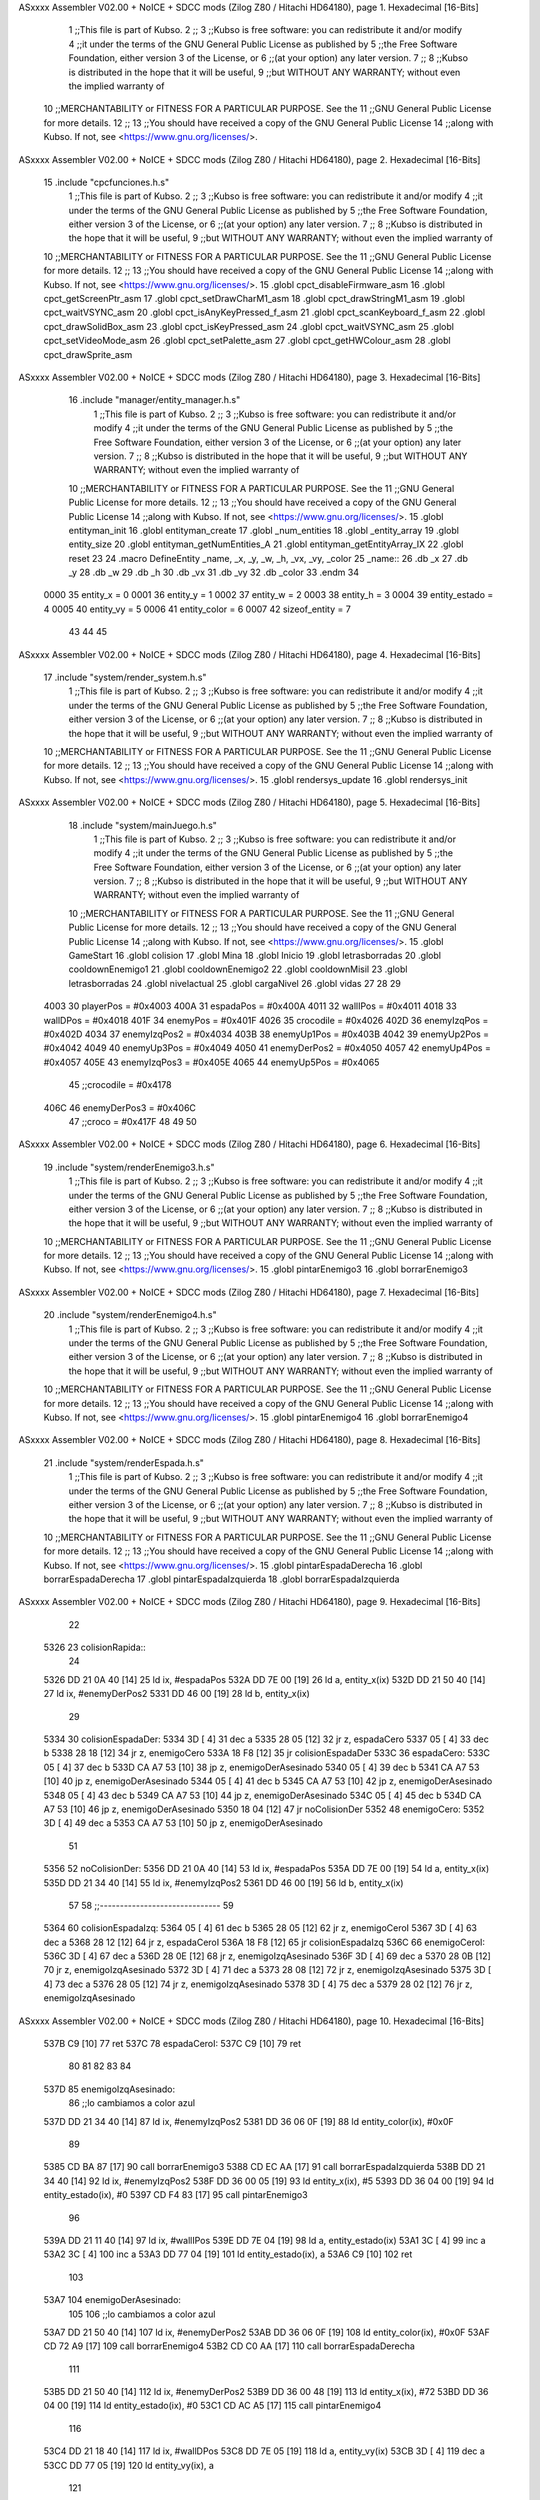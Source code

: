 ASxxxx Assembler V02.00 + NoICE + SDCC mods  (Zilog Z80 / Hitachi HD64180), page 1.
Hexadecimal [16-Bits]



                              1 ;;This file is part of Kubso.
                              2 ;;
                              3 ;;Kubso is free software: you can redistribute it and/or modify
                              4 ;;it under the terms of the GNU General Public License as published by
                              5 ;;the Free Software Foundation, either version 3 of the License, or
                              6 ;;(at your option) any later version.
                              7 ;;
                              8 ;;Kubso is distributed in the hope that it will be useful,
                              9 ;;but WITHOUT ANY WARRANTY; without even the implied warranty of
                             10 ;;MERCHANTABILITY or FITNESS FOR A PARTICULAR PURPOSE.  See the
                             11 ;;GNU General Public License for more details.
                             12 ;;
                             13 ;;You should have received a copy of the GNU General Public License
                             14 ;;along with Kubso.  If not, see <https://www.gnu.org/licenses/>.
ASxxxx Assembler V02.00 + NoICE + SDCC mods  (Zilog Z80 / Hitachi HD64180), page 2.
Hexadecimal [16-Bits]



                             15 .include "cpcfunciones.h.s"
                              1 ;;This file is part of Kubso.
                              2 ;;
                              3 ;;Kubso is free software: you can redistribute it and/or modify
                              4 ;;it under the terms of the GNU General Public License as published by
                              5 ;;the Free Software Foundation, either version 3 of the License, or
                              6 ;;(at your option) any later version.
                              7 ;;
                              8 ;;Kubso is distributed in the hope that it will be useful,
                              9 ;;but WITHOUT ANY WARRANTY; without even the implied warranty of
                             10 ;;MERCHANTABILITY or FITNESS FOR A PARTICULAR PURPOSE.  See the
                             11 ;;GNU General Public License for more details.
                             12 ;;
                             13 ;;You should have received a copy of the GNU General Public License
                             14 ;;along with Kubso.  If not, see <https://www.gnu.org/licenses/>.
                             15 .globl cpct_disableFirmware_asm
                             16 .globl cpct_getScreenPtr_asm
                             17 .globl cpct_setDrawCharM1_asm
                             18 .globl cpct_drawStringM1_asm
                             19 .globl cpct_waitVSYNC_asm
                             20 .globl cpct_isAnyKeyPressed_f_asm
                             21 .globl cpct_scanKeyboard_f_asm
                             22 .globl cpct_drawSolidBox_asm
                             23 .globl cpct_isKeyPressed_asm
                             24 .globl cpct_waitVSYNC_asm
                             25 .globl cpct_setVideoMode_asm
                             26 .globl cpct_setPalette_asm
                             27 .globl cpct_getHWColour_asm
                             28 .globl cpct_drawSprite_asm
ASxxxx Assembler V02.00 + NoICE + SDCC mods  (Zilog Z80 / Hitachi HD64180), page 3.
Hexadecimal [16-Bits]



                             16 .include "manager/entity_manager.h.s"
                              1 ;;This file is part of Kubso.
                              2 ;;
                              3 ;;Kubso is free software: you can redistribute it and/or modify
                              4 ;;it under the terms of the GNU General Public License as published by
                              5 ;;the Free Software Foundation, either version 3 of the License, or
                              6 ;;(at your option) any later version.
                              7 ;;
                              8 ;;Kubso is distributed in the hope that it will be useful,
                              9 ;;but WITHOUT ANY WARRANTY; without even the implied warranty of
                             10 ;;MERCHANTABILITY or FITNESS FOR A PARTICULAR PURPOSE.  See the
                             11 ;;GNU General Public License for more details.
                             12 ;;
                             13 ;;You should have received a copy of the GNU General Public License
                             14 ;;along with Kubso.  If not, see <https://www.gnu.org/licenses/>.
                             15 .globl entityman_init
                             16 .globl entityman_create
                             17 .globl _num_entities
                             18 .globl _entity_array
                             19 .globl entity_size
                             20 .globl entityman_getNumEntities_A
                             21 .globl entityman_getEntityArray_IX
                             22 .globl reset
                             23 
                             24 .macro  DefineEntity _name, _x, _y, _w, _h, _vx, _vy, _color
                             25 _name::
                             26    .db  _x
                             27    .db  _y
                             28    .db  _w
                             29    .db  _h
                             30    .db  _vx
                             31    .db  _vy
                             32    .db  _color
                             33 .endm
                             34 
                     0000    35 entity_x = 0
                     0001    36 entity_y = 1
                     0002    37 entity_w = 2
                     0003    38 entity_h = 3
                     0004    39 entity_estado = 4
                     0005    40 entity_vy = 5
                     0006    41 entity_color = 6
                     0007    42 sizeof_entity = 7
                             43 
                             44 
                             45 
ASxxxx Assembler V02.00 + NoICE + SDCC mods  (Zilog Z80 / Hitachi HD64180), page 4.
Hexadecimal [16-Bits]



                             17 .include "system/render_system.h.s"
                              1 ;;This file is part of Kubso.
                              2 ;;
                              3 ;;Kubso is free software: you can redistribute it and/or modify
                              4 ;;it under the terms of the GNU General Public License as published by
                              5 ;;the Free Software Foundation, either version 3 of the License, or
                              6 ;;(at your option) any later version.
                              7 ;;
                              8 ;;Kubso is distributed in the hope that it will be useful,
                              9 ;;but WITHOUT ANY WARRANTY; without even the implied warranty of
                             10 ;;MERCHANTABILITY or FITNESS FOR A PARTICULAR PURPOSE.  See the
                             11 ;;GNU General Public License for more details.
                             12 ;;
                             13 ;;You should have received a copy of the GNU General Public License
                             14 ;;along with Kubso.  If not, see <https://www.gnu.org/licenses/>.
                             15 .globl rendersys_update
                             16 .globl rendersys_init
ASxxxx Assembler V02.00 + NoICE + SDCC mods  (Zilog Z80 / Hitachi HD64180), page 5.
Hexadecimal [16-Bits]



                             18 .include "system/mainJuego.h.s"
                              1 ;;This file is part of Kubso.
                              2 ;;
                              3 ;;Kubso is free software: you can redistribute it and/or modify
                              4 ;;it under the terms of the GNU General Public License as published by
                              5 ;;the Free Software Foundation, either version 3 of the License, or
                              6 ;;(at your option) any later version.
                              7 ;;
                              8 ;;Kubso is distributed in the hope that it will be useful,
                              9 ;;but WITHOUT ANY WARRANTY; without even the implied warranty of
                             10 ;;MERCHANTABILITY or FITNESS FOR A PARTICULAR PURPOSE.  See the
                             11 ;;GNU General Public License for more details.
                             12 ;;
                             13 ;;You should have received a copy of the GNU General Public License
                             14 ;;along with Kubso.  If not, see <https://www.gnu.org/licenses/>.
                             15 .globl GameStart
                             16 .globl colision
                             17 .globl Mina
                             18 .globl Inicio
                             19 .globl letrasborradas
                             20 .globl cooldownEnemigo1
                             21 .globl cooldownEnemigo2
                             22 .globl cooldownMisil
                             23 .globl letrasborradas
                             24 .globl nivelactual
                             25 .globl cargaNivel
                             26 .globl vidas
                             27 
                             28 
                             29 
                     4003    30 playerPos = #0x4003
                     400A    31 espadaPos = #0x400A
                     4011    32 wallIPos = #0x4011
                     4018    33 wallDPos = #0x4018
                     401F    34 enemyPos = #0x401F
                     4026    35 crocodile = #0x4026
                     402D    36 enemyIzqPos = #0x402D
                     4034    37 enemyIzqPos2 = #0x4034
                     403B    38 enemyUp1Pos = #0x403B
                     4042    39 enemyUp2Pos = #0x4042
                     4049    40 enemyUp3Pos = #0x4049
                     4050    41 enemyDerPos2 = #0x4050
                     4057    42 enemyUp4Pos = #0x4057
                     405E    43 enemyIzqPos3 = #0x405E
                     4065    44 enemyUp5Pos = #0x4065
                             45 ;;crocodile = #0x4178
                     406C    46 enemyDerPos3 = #0x406C
                             47 ;;croco = #0x417F
                             48 
                             49 
                             50 
ASxxxx Assembler V02.00 + NoICE + SDCC mods  (Zilog Z80 / Hitachi HD64180), page 6.
Hexadecimal [16-Bits]



                             19 .include "system/renderEnemigo3.h.s"
                              1 ;;This file is part of Kubso.
                              2 ;;
                              3 ;;Kubso is free software: you can redistribute it and/or modify
                              4 ;;it under the terms of the GNU General Public License as published by
                              5 ;;the Free Software Foundation, either version 3 of the License, or
                              6 ;;(at your option) any later version.
                              7 ;;
                              8 ;;Kubso is distributed in the hope that it will be useful,
                              9 ;;but WITHOUT ANY WARRANTY; without even the implied warranty of
                             10 ;;MERCHANTABILITY or FITNESS FOR A PARTICULAR PURPOSE.  See the
                             11 ;;GNU General Public License for more details.
                             12 ;;
                             13 ;;You should have received a copy of the GNU General Public License
                             14 ;;along with Kubso.  If not, see <https://www.gnu.org/licenses/>.
                             15 .globl pintarEnemigo3
                             16 .globl borrarEnemigo3
ASxxxx Assembler V02.00 + NoICE + SDCC mods  (Zilog Z80 / Hitachi HD64180), page 7.
Hexadecimal [16-Bits]



                             20 .include "system/renderEnemigo4.h.s"
                              1 ;;This file is part of Kubso.
                              2 ;;
                              3 ;;Kubso is free software: you can redistribute it and/or modify
                              4 ;;it under the terms of the GNU General Public License as published by
                              5 ;;the Free Software Foundation, either version 3 of the License, or
                              6 ;;(at your option) any later version.
                              7 ;;
                              8 ;;Kubso is distributed in the hope that it will be useful,
                              9 ;;but WITHOUT ANY WARRANTY; without even the implied warranty of
                             10 ;;MERCHANTABILITY or FITNESS FOR A PARTICULAR PURPOSE.  See the
                             11 ;;GNU General Public License for more details.
                             12 ;;
                             13 ;;You should have received a copy of the GNU General Public License
                             14 ;;along with Kubso.  If not, see <https://www.gnu.org/licenses/>.
                             15 .globl pintarEnemigo4
                             16 .globl borrarEnemigo4
ASxxxx Assembler V02.00 + NoICE + SDCC mods  (Zilog Z80 / Hitachi HD64180), page 8.
Hexadecimal [16-Bits]



                             21 .include "system/renderEspada.h.s"
                              1 ;;This file is part of Kubso.
                              2 ;;
                              3 ;;Kubso is free software: you can redistribute it and/or modify
                              4 ;;it under the terms of the GNU General Public License as published by
                              5 ;;the Free Software Foundation, either version 3 of the License, or
                              6 ;;(at your option) any later version.
                              7 ;;
                              8 ;;Kubso is distributed in the hope that it will be useful,
                              9 ;;but WITHOUT ANY WARRANTY; without even the implied warranty of
                             10 ;;MERCHANTABILITY or FITNESS FOR A PARTICULAR PURPOSE.  See the
                             11 ;;GNU General Public License for more details.
                             12 ;;
                             13 ;;You should have received a copy of the GNU General Public License
                             14 ;;along with Kubso.  If not, see <https://www.gnu.org/licenses/>.
                             15 .globl pintarEspadaDerecha
                             16 .globl borrarEspadaDerecha
                             17 .globl pintarEspadaIzquierda
                             18 .globl borrarEspadaIzquierda
ASxxxx Assembler V02.00 + NoICE + SDCC mods  (Zilog Z80 / Hitachi HD64180), page 9.
Hexadecimal [16-Bits]



                             22 
   5326                      23 colisionRapida::
                             24 
   5326 DD 21 0A 40   [14]   25   ld  ix, #espadaPos
   532A DD 7E 00      [19]   26   ld  a,  entity_x(ix)
   532D DD 21 50 40   [14]   27   ld  ix, #enemyDerPos2
   5331 DD 46 00      [19]   28   ld  b,  entity_x(ix)
                             29 
   5334                      30   colisionEspadaDer:
   5334 3D            [ 4]   31     dec a
   5335 28 05         [12]   32     jr z, espadaCero
   5337 05            [ 4]   33     dec b
   5338 28 18         [12]   34     jr z, enemigoCero
   533A 18 F8         [12]   35     jr colisionEspadaDer
   533C                      36   espadaCero:
   533C 05            [ 4]   37     dec b
   533D CA A7 53      [10]   38     jp z, enemigoDerAsesinado
   5340 05            [ 4]   39     dec b
   5341 CA A7 53      [10]   40     jp z, enemigoDerAsesinado
   5344 05            [ 4]   41     dec b
   5345 CA A7 53      [10]   42     jp z, enemigoDerAsesinado
   5348 05            [ 4]   43     dec b
   5349 CA A7 53      [10]   44     jp z, enemigoDerAsesinado
   534C 05            [ 4]   45     dec b
   534D CA A7 53      [10]   46     jp z, enemigoDerAsesinado
   5350 18 04         [12]   47     jr noColisionDer
   5352                      48   enemigoCero:
   5352 3D            [ 4]   49     dec a
   5353 CA A7 53      [10]   50     jp z, enemigoDerAsesinado
                             51 
   5356                      52   noColisionDer:
   5356 DD 21 0A 40   [14]   53     ld  ix, #espadaPos
   535A DD 7E 00      [19]   54     ld  a,  entity_x(ix)
   535D DD 21 34 40   [14]   55     ld  ix, #enemyIzqPos2
   5361 DD 46 00      [19]   56     ld  b,  entity_x(ix)
                             57 
                             58 ;;------------------------------
                             59 
   5364                      60   colisionEspadaIzq:
   5364 05            [ 4]   61     dec b
   5365 28 05         [12]   62     jr z, enemigoCeroI
   5367 3D            [ 4]   63     dec a
   5368 28 12         [12]   64     jr z, espadaCeroI
   536A 18 F8         [12]   65     jr colisionEspadaIzq
   536C                      66   enemigoCeroI:
   536C 3D            [ 4]   67     dec a
   536D 28 0E         [12]   68     jr z, enemigoIzqAsesinado
   536F 3D            [ 4]   69     dec a
   5370 28 0B         [12]   70     jr z, enemigoIzqAsesinado
   5372 3D            [ 4]   71     dec a
   5373 28 08         [12]   72     jr z, enemigoIzqAsesinado
   5375 3D            [ 4]   73     dec a
   5376 28 05         [12]   74     jr z, enemigoIzqAsesinado
   5378 3D            [ 4]   75     dec a
   5379 28 02         [12]   76     jr z, enemigoIzqAsesinado
ASxxxx Assembler V02.00 + NoICE + SDCC mods  (Zilog Z80 / Hitachi HD64180), page 10.
Hexadecimal [16-Bits]



   537B C9            [10]   77     ret
   537C                      78   espadaCeroI:
   537C C9            [10]   79     ret
                             80 
                             81 
                             82 
                             83 
                             84 
   537D                      85   enemigoIzqAsesinado:
                             86     ;;lo cambiamos a color azul
   537D DD 21 34 40   [14]   87     ld  ix, #enemyIzqPos2
   5381 DD 36 06 0F   [19]   88     ld  entity_color(ix), #0x0F
                             89     
   5385 CD BA 87      [17]   90     call borrarEnemigo3
   5388 CD EC AA      [17]   91     call borrarEspadaIzquierda
   538B DD 21 34 40   [14]   92     ld  ix, #enemyIzqPos2
   538F DD 36 00 05   [19]   93     ld  entity_x(ix), #5
   5393 DD 36 04 00   [19]   94     ld  entity_estado(ix), #0
   5397 CD F4 83      [17]   95     call pintarEnemigo3
                             96 
   539A DD 21 11 40   [14]   97     ld  ix, #wallIPos
   539E DD 7E 04      [19]   98     ld  a, entity_estado(ix)
   53A1 3C            [ 4]   99     inc a
   53A2 3C            [ 4]  100     inc a
   53A3 DD 77 04      [19]  101     ld  entity_estado(ix), a
   53A6 C9            [10]  102     ret
                            103 
   53A7                     104   enemigoDerAsesinado:
                            105 
                            106     ;;lo cambiamos a color azul
   53A7 DD 21 50 40   [14]  107     ld  ix, #enemyDerPos2
   53AB DD 36 06 0F   [19]  108     ld  entity_color(ix), #0x0F
   53AF CD 72 A9      [17]  109     call borrarEnemigo4
   53B2 CD C0 AA      [17]  110     call borrarEspadaDerecha
                            111 
   53B5 DD 21 50 40   [14]  112     ld  ix, #enemyDerPos2
   53B9 DD 36 00 48   [19]  113     ld  entity_x(ix), #72
   53BD DD 36 04 00   [19]  114     ld  entity_estado(ix), #0
   53C1 CD AC A5      [17]  115     call pintarEnemigo4
                            116 
   53C4 DD 21 18 40   [14]  117     ld  ix, #wallDPos
   53C8 DD 7E 05      [19]  118     ld  a, entity_vy(ix)
   53CB 3D            [ 4]  119     dec a
   53CC DD 77 05      [19]  120     ld  entity_vy(ix), a
                            121 
   53CF DD 21 11 40   [14]  122     ld  ix, #wallIPos
   53D3 DD 7E 04      [19]  123     ld  a, entity_estado(ix)
   53D6 3C            [ 4]  124     inc a
   53D7 3C            [ 4]  125     inc a
   53D8 DD 77 04      [19]  126     ld  entity_estado(ix), a
                            127 
   53DB C9            [10]  128     ret
